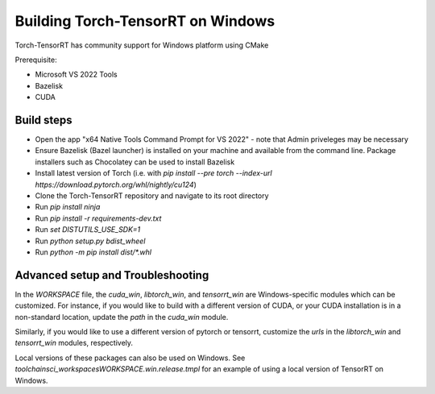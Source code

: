 .. _getting_started_windows:

Building Torch-TensorRT on Windows
====================================

Torch-TensorRT has community support for Windows platform using CMake

Prerequisite:

* Microsoft VS 2022 Tools
* Bazelisk
* CUDA


Build steps
-------------------

* Open the app "x64 Native Tools Command Prompt for VS 2022" - note that Admin priveleges may be necessary
* Ensure Bazelisk (Bazel launcher) is installed on your machine and available from the command line. Package installers such as Chocolatey can be used to install Bazelisk
* Install latest version of Torch (i.e. with `pip install --pre torch --index-url https://download.pytorch.org/whl/nightly/cu124`)
* Clone the Torch-TensorRT repository and navigate to its root directory
* Run `pip install ninja`
* Run `pip install -r requirements-dev.txt`
* Run `set DISTUTILS_USE_SDK=1`
* Run `python setup.py bdist_wheel`
* Run `python -m pip install dist/*.whl`

Advanced setup and Troubleshooting
-------------------
In the `WORKSPACE` file, the `cuda_win`, `libtorch_win`, and `tensorrt_win` are Windows-specific modules which can be customized. For instance, if you would like to build with a different version of CUDA, or your CUDA installation is in a non-standard location, update the `path` in the `cuda_win` module.

Similarly, if you would like to use a different version of pytorch or tensorrt, customize the `urls` in the `libtorch_win` and `tensorrt_win` modules, respectively.

Local versions of these packages can also be used on Windows. See `toolchains\ci_workspaces\WORKSPACE.win.release.tmpl` for an example of using a local version of TensorRT on Windows.
